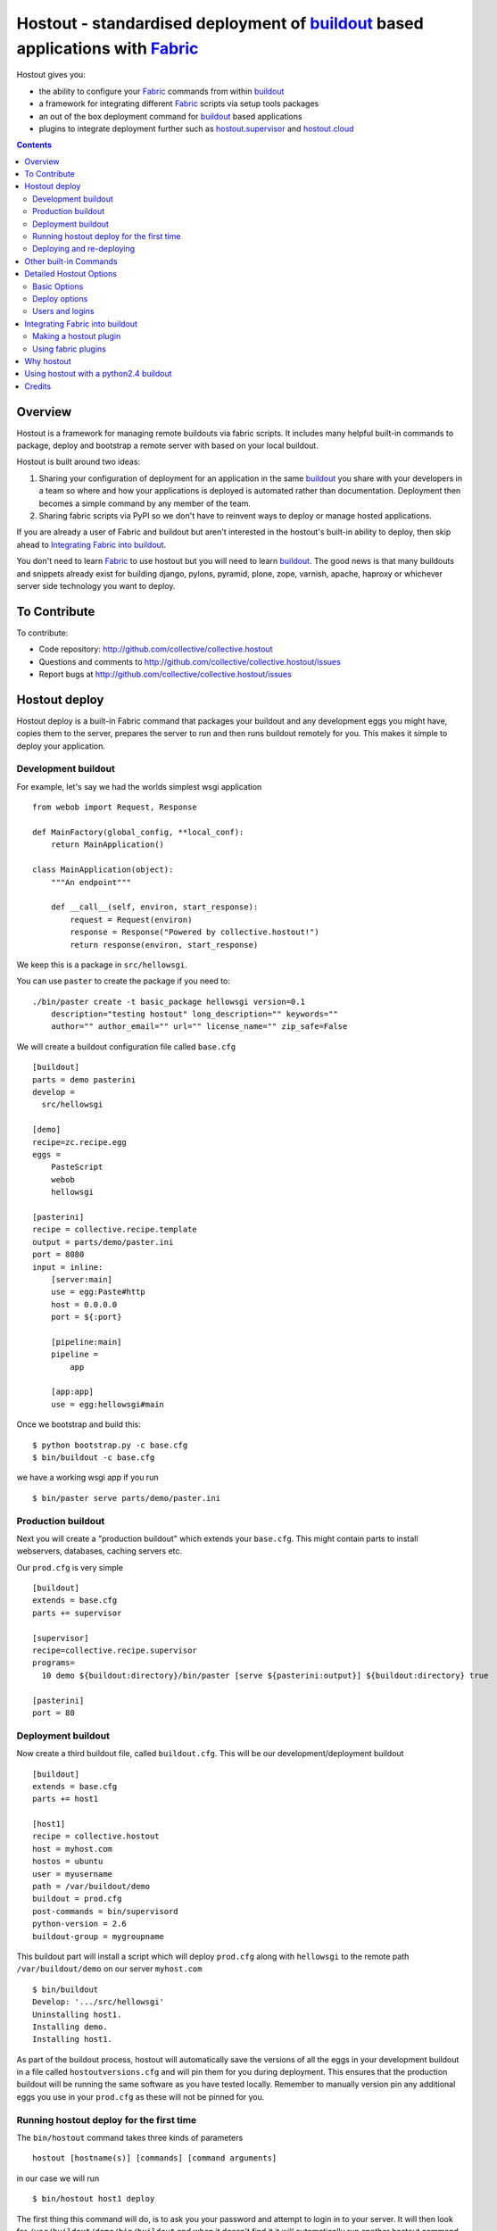 Hostout - standardised deployment of buildout_ based applications with Fabric_
==============================================================================

Hostout gives you:

- the ability to configure your Fabric_ commands from within buildout_
- a framework for integrating different Fabric_ scripts via setup tools packages
- an out of the box deployment command for buildout_ based applications
- plugins to integrate deployment further such as  hostout.supervisor_ and
  hostout.cloud_


.. contents::


Overview
********

Hostout is a framework for managing remote buildouts via fabric scripts. It
includes many helpful built-in commands to package, deploy and bootstrap a
remote server with based on your local buildout.

Hostout is built around two ideas:

1. Sharing your configuration of deployment for an application in the same
   buildout_ you share with your developers in a team so where and how your
   applications is deployed is automated rather than documentation.
   Deployment then becomes a simple command by any member of the team.

2. Sharing fabric scripts via PyPI so we don't have to reinvent ways
   to deploy or manage hosted applications.

If you are already a user of Fabric and buildout but aren't interested in
the hostout's built-in ability to deploy, then skip ahead to
`Integrating Fabric into buildout`_.

You don't need to learn Fabric_ to use hostout but you will need to learn
buildout_.  The good news is that many buildouts and snippets already exist
for building django, pylons, pyramid, plone, zope, varnish, apache, haproxy
or whichever server side technology you want to deploy.


To Contribute
*************

To contribute:

- Code repository: http://github.com/collective/collective.hostout
- Questions and comments to http://github.com/collective/collective.hostout/issues
- Report bugs at http://github.com/collective/collective.hostout/issues


Hostout deploy
**************

Hostout deploy is a built-in Fabric command that packages your buildout and
any development eggs you might have, copies them to the server, prepares
the server to run and then runs buildout remotely for you. This makes it
simple to deploy your application.

Development buildout
--------------------

For example, let's say we had the worlds simplest wsgi application ::

    from webob import Request, Response

    def MainFactory(global_config, **local_conf):
        return MainApplication()

    class MainApplication(object):
        """An endpoint"""

        def __call__(self, environ, start_response):
            request = Request(environ)
            response = Response("Powered by collective.hostout!")
            return response(environ, start_response)

We keep this is a package in ``src/hellowsgi``.

You can use ``paster`` to create the package if you need to::

    ./bin/paster create -t basic_package hellowsgi version=0.1
        description="testing hostout" long_description="" keywords=""
        author="" author_email="" url="" license_name="" zip_safe=False

We will create a buildout configuration file called ``base.cfg`` ::

    [buildout]
    parts = demo pasterini
    develop =
      src/hellowsgi

    [demo]
    recipe=zc.recipe.egg
    eggs =
        PasteScript
        webob
        hellowsgi

    [pasterini]
    recipe = collective.recipe.template
    output = parts/demo/paster.ini
    port = 8080
    input = inline:
        [server:main]
        use = egg:Paste#http
        host = 0.0.0.0
        port = ${:port}

        [pipeline:main]
        pipeline =
            app

        [app:app]
        use = egg:hellowsgi#main

Once we bootstrap and build this::

    $ python bootstrap.py -c base.cfg
    $ bin/buildout -c base.cfg

we have a working wsgi app if you run ::

    $ bin/paster serve parts/demo/paster.ini

Production buildout
-------------------

Next you will create a "production buildout" which extends your
``base.cfg``.  This might contain parts to install webservers, databases,
caching servers etc.

Our ``prod.cfg`` is very simple ::

    [buildout]
    extends = base.cfg
    parts += supervisor

    [supervisor]
    recipe=collective.recipe.supervisor
    programs=
      10 demo ${buildout:directory}/bin/paster [serve ${pasterini:output}] ${buildout:directory} true

    [pasterini]
    port = 80


Deployment buildout
-------------------

Now create a third buildout file, called ``buildout.cfg``. This will be our
development/deployment buildout ::

    [buildout]
    extends = base.cfg
    parts += host1

    [host1]
    recipe = collective.hostout
    host = myhost.com
    hostos = ubuntu
    user = myusername
    path = /var/buildout/demo
    buildout = prod.cfg
    post-commands = bin/supervisord
    python-version = 2.6
    buildout-group = mygroupname

This buildout part will install a script which will deploy ``prod.cfg``
along with ``hellowsgi`` to the remote path ``/var/buildout/demo`` on our
server ``myhost.com`` ::

    $ bin/buildout
    Develop: '.../src/hellowsgi'
    Uninstalling host1.
    Installing demo.
    Installing host1.

As part of the buildout process, hostout will automatically save the
versions of all the eggs in your development buildout in a file called
``hostoutversions.cfg`` and will pin them for you during deployment. This
ensures that the production buildout will be running the same software as
you have tested locally. Remember to manually version pin any additional
eggs you use in your ``prod.cfg`` as these will not be pinned for you.

Running hostout deploy for the first time
-----------------------------------------

The ``bin/hostout`` command takes three kinds of parameters ::

   hostout [hostname(s)] [commands] [command arguments]

in our case we will run ::

   $ bin/hostout host1 deploy

The first thing this command will do, is to ask you your password and
attempt to login in to your server. It will then look for
``/var/buildout/demo/bin/buildout`` and when it doesn't find it it will
automatically run another hostout command called ``bootstrap``.

Bootstrap is further broken down into three commands: ``bootstrap_users``,
``bootstrap_python`` and ``bootstrap_buildout``. These will create an
additional ``buildout-user`` to build and run your application, install
basic system packages needed to run buildout, and install buildout into your
remote path.  It will attempt to detect which version of linux your server
is running to find the system python, but if this fails it will attempt to
compile python from source.  The version of python used will match the major
version of python which your development buildout uses.

Deploying and re-deploying
--------------------------

Once hostout bootstrap has ensured a working remote buildout, deployment
will continue by running the following commands:

1. ``uploadeggs``: Any *develop* eggs are released as eggs and uploaded to
   the server. These will be uploaded directly into the buildout's
   ``buildout-cache/downloads/dist`` directory which buildout uses to find
   packages before looking up the package index.

   It's very important the packages under development work when packaged,
   i.e. are capable of being packaged via ``python setup.py sdist``. A
   common mistake is to rely on setuptools to automatically detect which
   files should be included but not having the correct setuptools SCM
   helpers installed if you are using git or hg; e.g. for git do
   ``easy_install setuptools-git``.  This will also upload a ``pinned.cfg``
   which contains the generated version numbers for the packages under
   development that have been uploaded.

2. ``uploadbuildout``: The relevant ``.cfg`` files and any files/directories
   in the ``include`` parameter are synced to the remote server.

3. ``buildout``: Upload a final ``pinned.cfg`` which includes the generated
   development package versions pins and all the versions of all the
   dependencies of the development buildout from where the system is being
   deployed from. These discovered pinned versions are recorded during the
   local buildout process by the hostout recipe and recorded in a local
   ``hostoutversions.cfg`` file.  Buildout is then run on the remote
   production buildout.

   If you continue to develop your application you can run 
   ``hostout deploy`` each time and it will only upload the eggs that have
   changed and buildout will only reinstall changed parts of the buildout.

In our example above, deployment would look something like this ::

    $ bin/hostout host1 deploy
    running clean
    ...
    creating '...example-0.0.0dev_....egg' and adding '...' to it
    ...
    Hostout: Running command 'predeploy' from 'collective.hostout'
    ...
    Hostout: Running command 'uploadeggs' from 'collective.hostout'
    Hostout: Preparing eggs for transport
    Hostout: Develop egg src/demo changed. Releasing with hash ...
    Hostout: Eggs to transport:
    	demo = 0.0.0dev-...
    ...
    Hostout: Running command 'uploadbuildout' from 'collective.hostout'
    ...
    Hostout: Running command 'buildout' from 'collective/hostout'
    ...
    Hostout: Running command 'postdeploy' from 'collective/hostout'
    ...

Now if you visit ``myhost.com`` you will see your web application shared with
the world.

Other built-in Commands
***********************

Hostout comes with a set of helpful commands. You can show this list by not
specifying any command at all. The list of commands will vary depending on
what fabfiles your hostout references. ::

   $ bin/hostout host1
   cmdline is: bin/hostout host1 [host2...] [all] cmd1 [cmd2...] [arg1 arg2...]
   Valid commands are:
     bootstrap        : Install python and users needed to run buildout
     bootstrap_python :
     bootstrap_users  : create buildout and the effective user and allow hostout access
     buildout         : Run the buildout on the remote server
     deploy           : predeploy, uploadeggs, uploadbuildout, buildout and then postdeploy
     postdeploy       : Perform any final plugin tasks
     predeploy        : Install buildout and its dependencies if needed. Hookpoint for plugins
     setowners        : Ensure ownership and permissions are correct on buildout and cache
     run              : Execute cmd on remote as login user
     sudo             : Execute cmd on remote as root user
     uploadbuildout   : Upload buildout pinned to local picked versions + uploaded eggs
     uploadeggs       : Any develop eggs are released as eggs and uploaded to the server


The ``run`` command is helpful to run quick remote commands as the buildout
user on the remote host ::

    $> bin/hostout host1 run pwd
    Hostout: Running command 'run' from collective.hostout
    Logging into the following hosts as root:
        127.0.0.1
    [127.0.0.1] run: sh -c "cd /var/host1 && pwd"
    [127.0.0.1] out: ...
    Done.

We can also use our login user and password to run quick sudo commands ::

    $> bin/hostout host1 sudo cat /etc/hosts
    Hostout: Running command 'sudo' from collective.hostout
    Logging into the following hosts as root:
        127.0.0.1
    [127.0.0.1] run: sh -c "cd /var/host1 && cat/etc/hosts"
    [127.0.0.1] out: ...
    Done.


Detailed Hostout Options
************************

Basic Options
-------------

``host``
  the IP or hostname of the host to deploy to. by default it will connect to
  port 22 using ssh.  You can override the port by using ``hostname:port``

``user``
  The user as which hostout will attempt to login to your host. Will read a
  user's ssh config to get a default.

``password``
  The password for the login user. If not given then hostout will ask each
  time.

``identity-file``
  A public key for the login user.

``extends``
  Specifies another part which contains defaults for this hostout.

``fabfiles``
  Path to fabric files that contain commands which can then be called from
  the hostout script. Commands can access hostout options via
  ``hostout.options`` from the fabric environment.


Deploy options
--------------

``buildout``
  The configuration file you wish to build on the remote host. Note that
  this doesn't have to be the same ``.cfg`` as the hostout section is in,
  but the versions of the eggs will be determined from the buildout with the
  ``hostout`` section in. Defaults to ``buildout.cfg``.


``path``
  The absolute path on the remote host where the buildout will be created.
  Defaults to ``'/var/buildout/%s'%name``, where ``name`` is the name of the
  *part* which defines this host.

``pre-commands``
  A series of shell commands executed as root before the buildout is run.
  You can use this to shut down your application. If these commands fail
  they will be ignored.

``post-commands``
  A series of shell commands executed as root after the buildout is run. You
  can use this to startup your application. If these commands fail they will
  be ignored.

``sudo-parts``
  Buildout parts which will be installed after the main buildout has been
  run. These will be run as root.

``parts``
  Runs the buildout with a ``parts`` value equal to this.

``include``
  Additional configuration files or directories needed to run this buildout.

``buildout-cache``
  If you want to override the default location for the ``buildout-cache`` on
  the host.

``python-version``
  The version of python to install during bootstrapping. (Mandatory.)

``hostos``
  Over which platform specific bootstrap_python command is called. For
  instance if ``hostos=redhat``, bootstrap_python_redhat will be called to
  use "yum" to install python and other developer tools. This paramter is
  also
  used in hostout.cloud_ to pick which VM to create.


Users and logins
----------------

The bootstrap_users command is called as part of the bootstrap process which
is called if no buildout has already been bootstraped on the remote server.
This command will login using "user" (the user should have sudo rights) and
create two additional users and a group which joins them.

``effective-user``
  This user will own the buildouts var files. This allows the application to
  write to database files in the var directory but not be allowed to write
  to any other part of the buildout code.

``buildout-user``
  The user which will own the buildout files. During bootstrap this user
  will be created and be given a ssh key such that hostout can login and run
  buildout using this account.

``buildout-group``
  A group which will own the buildout files including the var files. This
  group is created if needed in the bootstrap_users command. (Mandatory.)

In addition the private key will be read from the location ``identity_file``
and be used to create a passwordless login for the ``buildout-user`` account
by copying the public key into the ``authorized_keys`` file of the
buildout_user account. If no file exists for ``identity_file`` a DSA private
key is created for you in the file ``${hostname}_key`` in the buildout
directory.  During a normal deployment all steps are run as the
*buildout-user* so there is no need to use the ``user`` account and
therefore supply a password. The exception to this is if you specify
``pre-deploy``, ``post-deploy`` or ``sudo-parts`` steps or have to bootstrap
the server.  These require the use of the sudo-capable ``user`` account.  If
you'd like to share the ability to deploy your application with others, one
way to do this is to simply checkin the private key file specified by
``identity_file`` along with your buildout. If you do share deployment,
remember to pin your eggs in your buildout so the result is consistent no
matter where  it is deployed from.  One trick you can use to achieve this is
to add ``hostoutversions.cfg`` to the ``extends`` of your buildout and
commit ``hostoutversions.cfg`` to your source control as well.



Integrating Fabric into buildout
********************************

Hostout uses fabric files. Fabric is an easy way to write python that
calls commands on a host over ssh.


Here is a basic fabfile which will echo two variables on the remote server.


>>> write('fabfile.py',"""
...
... from fabric import api
... from fabric.api import run
...
... def echo(cmdline1):
...    option1 = api.env.option1
...    run("echo '%s %s'" % (option1, cmdline1) )
...
... """)

Using hostout we can predefine some of the fabric scripts parameters as well
as install the fabric runner. Each hostout part in your ``buildout.cfg``
represents a connection to a server at a given path.

>>> write('buildout.cfg',
... """
... [buildout]
... parts = host1
...
... [host1]
... recipe = collective.hostout
... host = 127.0.0.1:10022
... fabfiles = fabfile.py
... option1 = buildout
... user = root
... password = root
... path = /var/host1
...
... """ )

If you don't include your password you will be prompted for it later.

When we run buildout a special fabric runner will be installed called
``bin/hostout``

>>> print system('bin/buildout -N')
Installing host1.
Generated script '/sample-buildout/bin/hostout'.


>>> print system('bin/hostout')
cmdline is: bin/hostout host1 [host2...] [all] cmd1 [cmd2...] [arg1 arg2...]
Valid hosts are: host1

We can run our fabfile by providing the

- host which refers to the part name in ``buildout.cfg``,
- command which refers to the method name in the fabfile,
- any other options we want to pass to the command.

Note: We can run multiple commands on one or more hosts using a single
commandline.

In our example

>>> print system('bin/hostout host1 echo "is cool"')
Hostout: Running command 'echo' from 'fabfile.py'
Logging into the following hosts as root:
    127.0.0.1
[127.0.0.1] run: echo 'cd /var/host1 && buildout is cool'
[127.0.0.1] out: ...
Done.

Note that we combined information from our buildout with
commandline paramaters to determine the exact command sent
to our server.

Making a hostout plugin
-----------------------

It can be very helpful to package up our fabfiles for others to use.

Hostout Plugins are eggs with three parts:

1. Fabric script

2. A zc.buildout recipe to initialise the parameters of the fabric file
   commands

3. Entry points for both the recipe and the fabric scripts

>>>    entry_points = {'zc.buildout': ['default = hostout.myplugin:Recipe',],
...                    'fabric': ['fabfile = hostout.myplugin.fabfile']
...                    },

Once packaged and released others can add your plugin to their hostout e.g.

>>> write('buildout.cfg',
... """
... [buildout]
... parts = host1
...
... [host1]
... recipe = collective.hostout
... extends = hostout.myplugin
... param1 = blah
... """ )

>>> print system('bin/buildout')

>>> print system('bin/hostout host1')
cmdline is: bin/hostout host1 [host2...] [all] cmd1 [cmd2...] [arg1 arg2...]
Valid commands are:
...
   mycommand        : example of command from hostout.myplugin

Your fabfile can get access parameters passed in the commandline by defining
them in your function; e.g. ::

    def mycommand(cmdline_param1, cmdline_param2):
        pass

Your fabfile commands can override any of the standard hostout commands. For
instance if you which your plugin to hook into the predeploy process then
just add a predeploy function to your ``fabfile.py`` ::

    def predeploy():
       api.env.superfun()

It is important when overridding to call the "superfun" function so any
overridden functions are also called.

You can also call any other hostout functions from your command ::

    def mycommand():
      api.env.hostout.deploy()

The options set in the buildout part are available via the Fabric
``api.env`` variable and also via ``api.env.hostout.options``.


.. TODO: Example of echo plugin

Using fabric plugins
--------------------

You use commands others have made via the *extends* option.  Name a buildout
recipe egg in the extends option and buildout will download and merge any
fabfiles and other configuration options from that recipe into your current
hostout configuration.  The following are examples of built-in plugins.
Others are available on pypi.

hostout.cloud_
  Will create VM instances automatically for you on many popular hosting
  services such as Amazon, Rackspace and Slicehost

hostout.supervisor_
  Will stop a supervisor before buildout is run and restart it afterwards.
  It provides some short commands to quickly manage your applications from
  your hostout commandline.




Why hostout
***********

Managing multiple environments can be a real pain and a barrier to
development.  Hostout puts all of the settings for all of your environments
in an easy-to-manage format.

Compared to

SilverLining
 Hostout allows you to deploy many different kinds of applications instead
 of just wsgi-based python apps. Buildout lets you define the installation
 of almost any kind of application.

Puppet
 TODO

mr.awesome
 TODO

Fabric
 TODO

Egg Proxies
 TODO



Using hostout with a python2.4 buildout
***************************************

Hostout itself requires python 2.6. However it is possible to use hostout
with a buildout that requires python 2.4 by using buildout's support for
different python interpreters.

>>> write('buildout.cfg',
... """
... [buildout]
... parts = host1
...
... [host1]
... recipe = collective.hostout
... host = 127.0.0.1:10022
... python = python26
...
... [python26]
... executable = /path/to/your/python2.6/binary
...
... """ )

or alternatively if you don't want to use your local python you can get
buildout to build it for you.


>>> write('buildout.cfg',
... """
... [buildout]
... parts = host1
...
... [host1]
... recipe = collective.hostout
... host = 127.0.0.1:10022
... python = python26
...
... [python26]
... recipe = zc.recipe.cmmi
... url = http://www.python.org/ftp/python/2.6.1/Python-2.6.1.tgz
... executable = ${buildout:directory}/parts/python/bin/python2.6
... extra_options=
...    --enable-unicode=ucs4
...    --with-threads
...    --with-readline
...
... """ )



Credits
*******

Dylan Jay ( software at pretaweb_ dot com )


.. _recipe: http://pypi.python.org/pypi/zc.buildout#recipes
.. _Fabric: http://fabfile.org
.. _buildout: http://www.buildout.org
.. _pretaweb: http://www.pretaweb.com
.. _supervisord: http://supervisord.org/
.. _libcloud: http://incubator.apache.org/libcloud/
.. _hostout.cloud: http://pypi.python.org/pypi/hostout.cloud
.. _hostout.supervisor: http://pypi.python.org/pypi/hostout.supervisor



